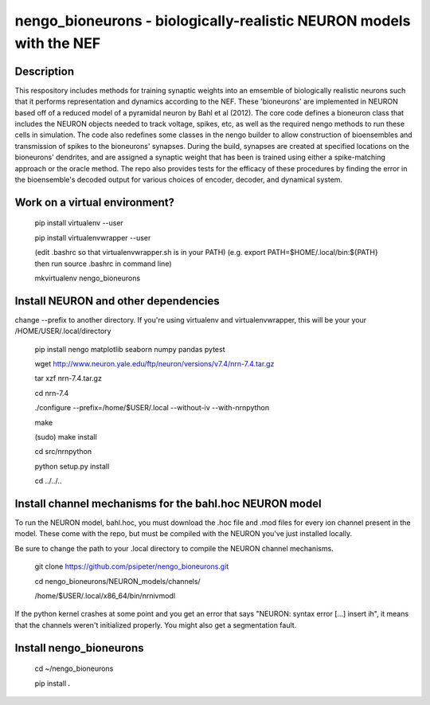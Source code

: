 *************************************************************************
nengo_bioneurons - biologically-realistic NEURON models with the NEF
*************************************************************************

Description
===========

This respository includes methods for training synaptic weights into an emsemble of biologically realistic neurons such that it performs representation and dynamics according to the NEF. These 'bioneurons' are implemented in NEURON based off of a reduced model of a pyramidal neuron by Bahl et al (2012). The core code defines a bioneuron class that includes the NEURON objects needed to track voltage, spikes, etc, as well as the required nengo methods to run these cells in simulation. The code also redefines some classes in the nengo builder to allow construction of bioensembles and transmission of spikes to the bioneurons' synapses. During the build, synapses are created at specified locations on the bioneurons' dendrites, and are assigned a synaptic weight that has been is trained using either a spike-matching approach or the oracle method. The repo also provides tests for the efficacy of these procedures by finding the error in the bioensemble's decoded output for various choices of encoder, decoder, and dynamical system.

Work on a virtual environment?
==============================

    pip install virtualenv --user

    pip install virtualenvwrapper --user

    (edit .bashrc so that virtualenvwrapper.sh is in your PATH)
    (e.g. export PATH=$HOME/.local/bin:${PATH} then run source .bashrc in command line)

    mkvirtualenv nengo_bioneurons




Install NEURON and other dependencies
=====================================

change --prefix to another directory. If you're using virtualenv and virtualenvwrapper, this will be your your /HOME/USER/.local/directory

    pip install nengo matplotlib seaborn numpy pandas pytest

    wget http://www.neuron.yale.edu/ftp/neuron/versions/v7.4/nrn-7.4.tar.gz
    
    tar xzf nrn-7.4.tar.gz
    
    cd nrn-7.4
    
    ./configure --prefix=/home/$USER/.local --without-iv --with-nrnpython
    
    make
    
    (sudo) make install
    
    cd src/nrnpython
    
    python setup.py install
    
    cd ../../..
    
Install channel mechanisms for the bahl.hoc NEURON model
========================================================

To run the NEURON model, bahl.hoc, you must download the .hoc file and .mod files for every ion channel present in the model. These come with the repo, but must be compiled with the NEURON you've just installed locally.

Be sure to change the path to your .local directory to compile the NEURON channel mechanisms.

    git clone https://github.com/psipeter/nengo_bioneurons.git
    
    cd nengo_bioneurons/NEURON_models/channels/
    
    /home/$USER/.local/x86_64/bin/nrnivmodl
    
If the python kernel crashes at some point and you get an error that says "NEURON: syntax error [...] insert ih", it means that the channels weren't initialized properly. You might also get a segmentation fault.

Install nengo_bioneurons
========================

    cd ~/nengo_bioneurons

    pip install .